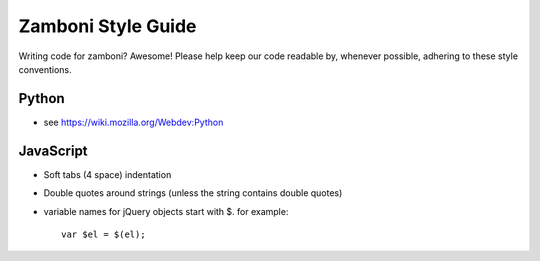 Zamboni Style Guide
===================

Writing code for zamboni? Awesome! Please help keep our code readable by, 
whenever possible, adhering to these style conventions.


Python
------
- see https://wiki.mozilla.org/Webdev:Python


JavaScript
----------
- Soft tabs (4 space) indentation
- Double quotes around strings (unless the string contains double quotes)
- variable names for jQuery objects start with $. for example::

    var $el = $(el);
